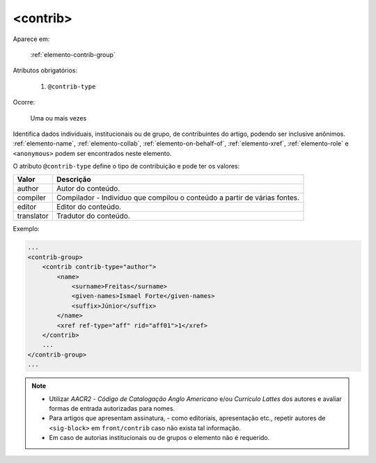 .. _elemento-contrib:

<contrib>
=========

Aparece em:

  :ref:`elemento-contrib-group`

Atributos obrigatórios:

  1. ``@contrib-type``

Ocorre:

  Uma ou mais vezes


Identifica dados individuais, institucionais ou de grupo, de contribuintes do artigo, podendo ser inclusive anônimos. :ref:`elemento-name`, :ref:`elemento-collab`, :ref:`elemento-on-behalf-of`, :ref:`elemento-xref`, :ref:`elemento-role` e ``<anonymous>`` podem ser encontrados neste elemento.

O atributo ``@contrib-type`` define o tipo de contribuição e pode ter os valores:

+------------+----------------------------------------------------------------+
| Valor      | Descrição                                                      |
+============+================================================================+
| author     | Autor do conteúdo.                                             |
+------------+----------------------------------------------------------------+
| compiler   | Compilador - Indivíduo que compilou o conteúdo a partir de     |
|            | várias fontes.                                                 |
+------------+----------------------------------------------------------------+
| editor     | Editor do conteúdo.                                            |
+------------+----------------------------------------------------------------+
| translator | Tradutor do conteúdo.                                          |
+------------+----------------------------------------------------------------+


Exemplo:

.. code-block:: xml

    ...
    <contrib-group>
        <contrib contrib-type="author">
            <name>
                <surname>Freitas</surname>
                <given-names>Ismael Forte</given-names>
                <suffix>Júnior</suffix>
            </name>
            <xref ref-type="aff" rid="aff01">1</xref>
        </contrib>
        ...
    </contrib-group>
    ...

.. note::
  * Utilizar *AACR2* - *Código de Catalogação Anglo Americano* e/ou *Currículo Lattes* dos autores e avaliar formas de entrada autorizadas para nomes.
  * Para artigos que apresentam assinatura, - como editoriais, apresentação etc., repetir autores de ``<sig-block>`` em ``front/contrib`` caso não exista tal informação.
  * Em caso de autorias institucionais ou de grupos o elemento não é requerido.


.. {"reviewed_on": "20160729", "by": "gandhalf_thewhite@hotmail.com"}
